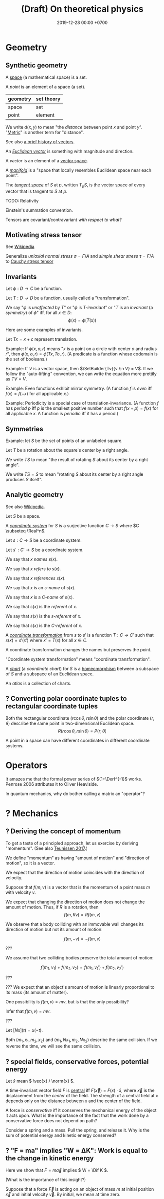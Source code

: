 #+TITLE: (Draft) On theoretical physics
#+DATE: 2019-12-28 00:00 +0700
\(
\newcommand\der{\operatorname{der}}
\newcommand\Der{\mathrm{D}}
\newcommand\dd{\operatorname{d}}
\newcommand\ang[1]{#1^\circ}
\newcommand\parenthesize[1]{\left(#1\right)}
\newcommand\dif{\mathrm{d}}
\newcommand\Dif{\Delta}
\)
* Geometry
** Synthetic geometry
A [[https://en.wikipedia.org/wiki/Space_(mathematics)][space]] (a mathematical space) is a set.

A /point/ is an element of a space (a set).

| geometry | set theory |
|----------+------------|
| space    | set        |
| point    | element    |

We write \(d(x,y)\) to mean "the /distance/ between point \(x\) and point \(y\)".
"[[https://en.wikipedia.org/wiki/Metric_(mathematics)][Metric]]" is another term for "distance".

See also [[https://en.wikipedia.org/wiki/Vector_(mathematics_and_physics)][a brief history of vectors]].

An /[[https://en.wikipedia.org/wiki/Euclidean_vector][Euclidean vector]]/ is something with magnitude and direction.

A /vector/ is an element of a [[https://en.wikipedia.org/wiki/Vector_space][vector space]].

A /[[https://en.wikipedia.org/wiki/Manifold][manifold]]/ is a "space that locally resembles Euclidean space near each point".

The /[[https://en.wikipedia.org/wiki/Tangent_space][tangent space]]/ of \(S\) at \(p\), written \(T_p S\),
is the vector space of every vector that is tangent to \(S\) at \(p\).

TODO: Relativity

Einstein's summation convention.

Tensors are covariant/contravariant /with respect to what/?
** Motivating stress tensor
See [[https://en.wikipedia.org/wiki/Stress_(mechanics)][Wikipedia]].

Generalize
/uniaxial normal stress/ \( \sigma = F/A \)
and /simple shear stress/ \( \tau = F/A \)
to [[https://en.wikipedia.org/wiki/Cauchy_stress_tensor][Cauchy stress tensor]]
** Invariants
Let \(\phi : D \to C\) be a function.

Let \(T : D \to D\) be a function, usually called a "transformation".

We say
"\(\phi\) is /unaffected/ by \(T\)"
or "\( \phi \) is /\(T\)-invariant/"
or "\( T \) is an /invariant/ (a /symmetry/) of \( \phi \)"
iff, for all \(x \in D\):
\[ \phi(x) = \phi(T(x)) \]

Here are some examples of invariants.

Let \( Tx = x + c \) represent translation.

Example:
If \(\phi(x,o,r)\) means "\(x\) is a point on a circle with center \(o\) and radius \(r\)",
then \(\phi(x,o,r) = \phi(Tx,To,r)\).
(A predicate is a function whose codomain is the set of booleans.)

Example:
If \(V\) is a vector space, then \(\SetBuilder{Tv}{v \in V} = V\).
If we follow the "auto-lifting" convention, we can write the equation more prettily as \( TV = V \).

Example:
Even functions exhibit mirror symmetry.
(A function \( f \) is /even/ iff \( f(x) = f(-x) \) for all applicable \(x\).)

Example:
Periodicity is a special case of translation-invariance.
(A function \(f\) has /period/ \(p\) iff \(p\) is the smallest positive number such that \( f(x+p) = f(x) \) for all applicable \(x\).
A function is /periodic/ iff it has a period.)
** Symmetries
Example: let \(S\) be the set of points of an unlabeled square.

Let \(T\) be a rotation about the square's center by a right angle.

We write \(TS\) to mean "the result of rotating \(S\) about its center by a right angle".

We write \(TS = S\) to mean "rotating \(S\) about its center by a right angle produces \(S\) itself".
** Analytic geometry
See also [[https://en.wikipedia.org/wiki/Analytic_geometry][Wikipedia]].

Let \(S\) be a space.

A /[[https://en.wikipedia.org/wiki/Coordinate_system][coordinate system]]/ for \(S\) is a surjective function \(C \to S\)
where \(C \subseteq \Real^n\).

Let \(s : C \to S\) be a coordinate system.

Let \(s' : C' \to S\) be a coordinate system.

We say that \(x\) /names/ \(s(x)\).

We say that \(x\) /refers to/ \(s(x)\).

We say that \(x\) /references/ \(s(x)\).

We say that \(x\) is an /\(s\)-name/ of \(s(x)\).

We say that \(x\) is a /\(C\)-name/ of \(s(x)\).

We say that \(s(x)\) is the /referent/ of \(x\).

We say that \(s(x)\) is the \(s\)-/referent/ of \(x\).

We say that \(s(x)\) is the \(C\)-/referent/ of \(x\).

A /[[https://en.wikipedia.org/wiki/Coordinate_system#Transformations][coordinate transformation]]/ from \(s\) to \(s'\)
is a function \(T : C \to C'\) such that \(s(x) = s'(x')\) where \(x' = T(x)\) for all \(x \in C\).

A coordinate transformation changes the names but preserves the point.

"Coordinate system transformation" means "coordinate transformation".

A /[[https://en.wikipedia.org/wiki/Atlas_(topology)][chart]]/ (a /coordinate chart/) for \(S\)
is a [[https://en.wikipedia.org/wiki/Homeomorphism][homeomorphism]] between a subspace of \(S\) and a subspace of an Euclidean space.

An /atlas/ is a collection of charts.
** ? Converting polar coordinate tuples to rectangular coordinate tuples
Both the rectangular coordinate $(r\cos\theta, r\sin\theta)$ and the polar coordinate $(r,\theta)$
describe the same point in two-dimensional Euclidean space.
\[
R(r\cos\theta, r\sin\theta) = P(r,\theta)
\]

A point in a space can have different coordinates in different coordinate systems.
* Operators
It amazes me that the formal power series of \((1+\Der)^{-1}\) works.
Penrose 2006 \cite{penrose2006road} attributes it to Oliver Heaviside.

In quantum mechanics, why do bother calling a matrix an "operator"?
* ? Mechanics
** ? Deriving the concept of momentum
To get a taste of a principled approach, let us exercise by deriving "momentum".
(See also [[http://www.cleonis.nl/physics/phys256/quantity_of_motion.php][Teunissen 2017]].)

We define "momentum" as having "amount of motion" and "direction of motion",
so it is a vector.

We expect that the direction of motion coincides with the direction of velocity.

Suppose that \(f(m,v)\) is a vector that is the momentum of a point mass \(m\) with velocity \(v\).

We expect that changing the direction of motion does not change the amount of motion.
Thus, if \(R\) is a rotation, then
\[ f(m,Rv) = Rf(m,v) \]

We observe that a body colliding with an immovable wall changes its direction of motion but not its amount of motion:

\[ f(m,-v) = -f(m,v) \]

???

We assume that two colliding bodies preserve the total amount of motion:

\[ f(m_1,v_1) + f(m_2,v_2) = f(m_1,v_1') + f(m_2,v_2') \]

???

??? We expect that an object's amount of motion is linearly proportional to its mass (its amount of matter).

\begin{align*}
f(cm,v) &= c f(m,v)
\\ f(m_1+m_2,v) &= f(m_1,v) + f(m_2,v)
\end{align*}

One possibility is \( f(m,v) = mv \), but is that the only possibility?

Infer that \( f(m,v) = m v \).

???

Let \([Nx](t) = x(-t)\).

Both \((m_1,x_1,m_2,x_2)\) and \((m_1,Nx_1,m_2,Nx_2)\) describe the same collision.
If we reverse the time, we will see the same collision.

** ? special fields, conservative forces, potential energy
Let \( \hat{x} \) mean \( \vec{x} / \norm{x} \).

A time-invariant vector field \(F\) is [[https://en.wikipedia.org/wiki/Central_force][central]] iff \( F(\vec{x}) = F(x) \cdot \hat{x} \),
where \(\vec{x}\) is the displacement from the /center/ of the field.
The strength of a central field at \(x\) depends only on the distance between \(x\) and the center of the field.

A force is /conservative/ iff it conserves the mechanical energy of the object it acts upon.
What is the importance of the fact that the work done by a conservative force does not depend on path?

Consider a spring and a mass.
Pull the spring, and release it.
Why is the sum of potential energy and kinetic energy conserved?
** ? "F = ma" implies "W = ΔK": Work is equal to the change in kinetic energy
Here we show that \( F = m \vec{a} \) implies \( W = \Dif K \).

(What is the importance of this insight?)

Suppose that a force \( \vec{F} \) is acting on an object of mass \(m\)
at initial position \(\vec{x}\) and initial velocity \(\vec{v}\).
By initial, we mean at time zero.

The object's velocity at time \(t\) is \(\vec{v}' = \vec{v} + \vec{a} t\).

The object's position at time \(t\) is \(\vec{x}' = \vec{x} + \vec{v} t + \vec{a} t^2 / 2\).

Recall that \( \vec{F} = m \vec{a} \) and \( \vec{a} \cdot \vec{a} = a^2 \).

The work done by the force on the object is
\begin{align*}
W &= \vec{F} \cdot (\vec{x}' - \vec{x})
\\ &= m\vec{a} \cdot (\vec{v} t + \vec{a} t^2 / 2)
\\ &= mt \vec{a} \cdot \vec{v} + ma^2t^2/2
\end{align*}

The object's initial kinetic energy is \(K = mv^2/2\).

The object's kinetic energy at time \(t\) is
\begin{align*}
K' &= m \norm{\vec{v} + \vec{a}t}^2/2
\\ &= mv^2/2 + mt \vec{v} \cdot \vec{a} + ma^2t^2/2
\end{align*}

Therefore the change in kinetic energy is
\begin{align*}
\Dif K &= K' - K = mt \vec{v} \cdot \vec{a} + ma^2t^2/2
\end{align*}

Observe that \(W\) and \(\Dif K\) are equal.
Recall that the dot product is commutative: \( \vec{a} \cdot \vec{v} = \vec{v} \cdot \vec{a} \).
\begin{align*}
W &= mt \vec{a} \cdot \vec{v} + ma^2t^2/2
\\ \Dif K &= mt \vec{v} \cdot \vec{a} + ma^2t^2/2
\end{align*}

Therefore, the work done by a force on an object is equal to the change in that object's kinetic energy.
\[ W = \Dif K \]

???

Now suppose that the time elapsed is infinitesimal \( \dif t \).

???

Power \(W'\) is rate of work?

\[
\int_{t_1}^{t_2} W'(t) ~ \dif t = K(t_2) - K(t_1)
\]
** ? The surprising mechanical advantage of movable pulleys
It is surprising that a movable pulley has a [[https://en.wikipedia.org/wiki/Mechanical_advantage][mechanical advantage]] of 2.
The magic is in the string tension.
This is one among [[https://www.reddit.com/r/Physics/comments/3qxnog/what_are_some_of_the_most_counterintuitive/][many]]
cases where habit fails us.

Engineering idea:
We can use \(n\) ropes with a movable pulley attached to a weight \(F\),
and ask \(n\) people to pull the free ends of the ropes,
and each person will only need to exert a force of \(F/(2n)\) to balance the weight.
However, the people exert unequal forces, tilting the weight.
* Variational principles
Prerequisites: line integrals (see [[file:integral.html]]).
** ? Predictions, explanations, how to make principles
Think backwards?

Example:
Newton's laws /predict/: given masses and positions (inputs), Newton's laws give the trajectories.
Principle of stationary action /explains/: given a trajectory (an observed reality), find the properties of the trajectory?
** Variational principles
[[https://en.wikipedia.org/wiki/Variational_principle][Examples]] of variational principles:
[[https://en.wikipedia.org/wiki/Maupertuis%27s_principle][Maupertuis's principle]].

Prediction: Given \(x\) and \(f\), compute \(f(x)\).

Explanation: Given \(x\) and \(f(x)\), compute the properties of \(f\).

? A /variational principle/ is a /constraint/ on trajectories.
** Discrete variational principles?
Example candidates?
- The sequence of actions of a lazy agent is that which minimizes the total effort.
- The sequence of actions of an adaptive agent is that which minimizes the total surprise.
- The sequence of actions of an agent is that which maximizes its utility function.
** ? Example: hills
For example problems, see [[https://en.wikipedia.org/wiki/Calculus_of_variations][Wikipedia]].

Let \( z : \Real^2 \to \Real \) be a height map.

Let P and Q be two known points.

A man wants to go from P to Q, but there are hills between them.

Suppose that he does not care about time, and he wants the least effort,
where the total effort to move from \(x\) to \(y\) is \(h(y) - h(x)\).

Suppose the path is \(p:\Real\to\Real^2\).

The path's total effort is \(E(p(t_k))\).
** ? Other principles
** Trajectory
A /path/ is a one-dimensional geometric object, usually smooth.

A /[[https://en.wikipedia.org/wiki/Path_(topology)][path]] in space \(X\)/ is a function \( [0,1] \to X \).

A /[[https://en.wikipedia.org/wiki/Trajectory][trajectory]]/ (in space \(X\)) is a function \( T \to X \)
whose domain \(T\) is a [[https://en.wikipedia.org/wiki/Interval_(mathematics)][real interval]]
that represents an interval of time and whose codomain represents physical space.

A trajectory can be thought of as a path in spacetime.

A trajectory \(x\) means "At time \(t\), the object of interest is at position \(x(t)\)".
** Minimum
Let \(f:D\to C\) be a function.

The /range/ of \(f\) is the set \(\SetBuilder{f(x)}{x \in D}\).

A /[[https://en.wikipedia.org/wiki/Partially_ordered_set][poset]]/ (partially ordered set) is a set and a partial order.

A /minimum/ of a poset \((S,\le)\) is an \(x\in S\) such that \(x \le y\) for all \(y \in S\).

A /minimum/ of \(f\) is a minimum of the range of \(f\).
** Problem
A /problem/ \(p\) is a question (a logical predicate).

An /answer/ to problem \(p\) is an \(x\) that satisfies \(p(x)\) (such that \(p(x)\) is true).

An /[[https://en.wikipedia.org/wiki/Mathematical_optimization][optimization]] problem/ is the problem of finding a minimum of \(f\) subject to some constraints.
For example: Find an \(x \in \Real\) such that \(x \le 0\) and \(x^2-1\) is minimal.


** Example: pre-variational-calculus: the path traversed by light
Let \(p\) be a path traversed by light.

Let \(v\) be the light's speed field.

The question: How much time does light take to traverse that path?

The time light takes to move from \(q\) to \(q+\dif q\) is \( \dif t(q) \) such that
\[ v(q) ~ \dif t(q) = \dif q \]

The time light takes to move from \(p(q)\) to \(p(q+\dif q)\) is \( \dif t(q) \) such that
\[ v(p(q)) ~ \dif t(q) = p(q+\dif q) - p(q) \]

Divide both sides by \(v(p(q)) ~ \dif q\):
\begin{align*}
\frac{\dif t(q)}{\dif q} &= \frac{1}{v(p(q))} ~ \frac{p(q+\dif q) - p(q)}{\dif q}
\\ \dot{t}(q) &= \frac{1}{v(p(q))} ~ \dot{p}(q)
\end{align*}

Integrate both sides with respect to \(q\):
\begin{align*}
\int_0^1 v(p(q)) ~ \dot{t}(q) ~ \dif q &= \int_0^1 \dot{p}(q) ~ \dif q
\end{align*}

???

In virtual time span \(\dif u\), light has traversed \( v(p(u))~\dif u \).

(Isn't this just arc length?
 [fn::<2019-12-28> https://en.wikipedia.org/wiki/Fermat%27s_principle#Modern_version]
 [fn::<2019-12-28> https://en.wikipedia.org/wiki/Differentiable_curve#arc-length_parametrization])

Divide the path into \(n\) subpaths:
\[ p_k = p(u_{k+1}) - p(u_k) \]

The time light takes to traverse the subpath \(p_k\) is:
\[ t_k = \norm{p_k} / v_k \]

Thus the total time is:
\[ \lim_{n\to\infty} \sum_k t_k \]

Let \(\dif p(k)\) be the infinitesimal subpath \(p(k+\dif k) - p(k)\).

The time light takes to traverse \(\dif p(k)\)
is \(\dif t(k)\) such that
\[
\norm{\dif p(k)} = v(p(k)) ~ \dif t(k)
\]

The time light takes to traverse \(p\) is
\begin{align*}
\int_0^1 \dif t(k) ~ \dif k
&= \int_0^1 \frac{\norm{\dif p(k)}}{v(p(k))} ~ \dif k
\\ &= \int_0^1 \frac{\norm{\dif p(k)}}{v(p(k))} ~ \dif k
\end{align*}
** Fermat's principle
[[https://en.wikipedia.org/wiki/Fermat%27s_principle][Fermat's principle]] (of least time) is:
If light traverses the path AP with velocity v1 and the path PB with velocity v2,
then light traverses APB in the least amount of time;
that is, there is no other P' such that t(AP'B) < t(APB).

Fermat's principle unifies reflection and refraction (Snell's law).[fn::<2019-12-28> http://electron6.phys.utk.edu/optics421/modules/m1/Fermat's%20principle.htm]

To approximate /point source/, /enclose/ an ordinary light source (such as a fire, torch, candle, or lamp)
with a solid opaque container with a small aperture.

? How did Fermat think that light travels with different speeds in different mediums?

In his time (1607--1665),
light was thought to be ...[fn::<2019-12-28> https://en.wikipedia.org/wiki/Light#Historical_theories_about_light,_in_chronological_order],
the speed of light had not been known[fn::<2019-12-28> https://en.wikipedia.org/wiki/Speed_of_light#History],
but the wave theory of light was being invented.

/But how can that principle be used to compute B from A and P?/

How do we test the principle of stationary action?
** Hamilton's principle
Hamilton's principle unifies the motion of light and the motion of matter?
* Continuum mechanics
** ? From Newtonian mechanics to continuum mechanics
The first step is to replace the fictional concept of "point mass" with the less fictional concept of "mass density".

\( \rho : \Real^3 \to \Real \)

\[ m = \int_V \rho(x) ~ \dif x \]

What do Newton's laws of motion become?

What do the variational principles become?
** ? Self-gravitation
(Newtonian) gravitational field of a fluid or a non-point mass?

https://en.wikipedia.org/wiki/Newton%27s_law_of_universal_gravitation#Bodies_with_spatial_extent

Let \( \rho(x,t) \) be the mass density at point \(x\) at time \(t\).

The gravitational field at point \(x\) at time \(t\) is
\begin{align*}
g(x,t) &= \int_{X - \Set{x}} - G ~ \rho(v^*,t) ~ \frac{x-v^*}{\norm{x-v^*}^3} ~ \dif v
\end{align*}

Should we have used Gauss's law instead of Newton's?
Gauss's law for gravity is more general than Newton's, because
"Gauss's law for gravity can be derived from Newton's law of universal gravitation"
but "It is impossible to mathematically prove Newton's law from Gauss's law /alone/"?
 [fn::<2019-12-28> https://en.wikipedia.org/wiki/Gauss%27s_law_for_gravity]

The resultant force acting at point \(x^*\) at time \(t\) is
\begin{align*}
F(x^*,t) &= m(x^*,t) ~ g(x,t)
\end{align*}

TODO: Learn some continuum mechanics first.

https://en.wikipedia.org/wiki/Momentum#In_deformable_bodies_and_fluids

https://en.wikipedia.org/wiki/Cauchy_momentum_equation

? The momentum of a volume \(x\) at time \(t\) is
\[ p(x,t) = \rho(x^*,t) ~ v(x,t) \]

We are interested in the time-evolution of \(\rho\).

What are the criteria for the solution?

We want the solution to conserve the total mass:
\[
\int_X \rho(x^*,t) ~ \dif x = m
\]
where \(m\) is a constant.
Thus the total mass is conserved (does not change over time).
* Waves
The [[https://en.wikipedia.org/wiki/Wave_equation][wave equation]] can be derived from Newton's laws of motion?

The second-order differential equation of an oscillating spring can be derived from Newton's laws of motion.
** Waves in steady state
A /waveform/ \(f\) is a function, usually periodic.

A /wave/ \(w\) is a waveform traveling/propagating with velocity \(v\).

The relationship between a wave and its waveform:

\[ w(x,t) = f(x - vt) \]

A wave has /wavelength/ \( |\lambda| \) iff \( \lambda \) is a shortest vector such that \(f(x+\lambda,t) = f(x,t)\) for all \( t \).

A wave has /period/ \( T \) iff \( T \) is the smallest positive number such that \(f(x,t+T) = f(x,t)\) for all \( x \).

That is, wavelength is spatial periodicity, and period is temporal periodicity.

The wavelength of a wave is the period of its waveform.
** Traveling waveform
Let \( i : \Real^3 \to \Real \) be the shape of the disturbance.

Suppose that the disturbance is traveling with velocity \(v\).

Let \(f(x,t)\) be the displacement/disturbance/amplitude in the propagation medium at point \(x\) at time \(t\).

Initially the impulse is at the origin:
\[ f(x,0) = i(x) \]

After time \(t\) elapses, the impulse has moved in space by \(v t\).
\[ f(x+vt,t) = i(x) \]

Rearrange:
\[ f(x,t) = i(x-vt) \]
** Radially traveling disturbance
Let \( s(t) \) be the amplitude of the source oscillation at time \(t\).

The oscillation happens at the origin.

The disturbance propagates out radially with speed \(v\).

Assume isotropy and homogeneity of medium?

After time h, what was at (x,t) is at (x+hv,t+h)?

Thus f(x,t) = ... ?

Wave propagation velocity?

f(x - v t, t + Dif t) = f(x,t) ?
** Modeling transverse waves or surface waves?
A wave is represented by a function

f : Position × Time → Amplitude

The interpretation is: "At time \(t\), the amplitude at point \(x\) is \(f(x,t)\)".

Amplitude is displacement from resting position.

That is, a wave is often represented as an /amplitude field/.
(In mathematical physics, an "X field" is a function from position to X.)

Example phenomena that can be represented by periodic functions:
the motion of a pendulum,
the surface waves of water in a pond,
the oscillation of a guitar string.

In steady-state modeling, the wave is extrapolated to infinity in both space and time.
For example, when modeling a pond, we often assume that the pond is infinite, it has no edges, and waves do not reflect off the edges.
We assume that wave propagate freely without hitting any obstacles, without reflection, without diffraction.
Thus we can define wavelength and period:
* Digression: An example of a circle in differential geometry?
Curious:

\begin{align*}
x^2 + y^2 &= r^2
\\ (x + \Dif x)^2 + (y + \Dif y)^2 &= r^2
\end{align*}

Subtract both equations, and change \( \Dif \) to \( \dif \), with non-standard analysis.
What do we get?

...

But that is only a circle in a space with /Euclidean metric/.

In synthetic geometry, a circle with center \(c\) and radius \(r\) is
\( \SetBuilder{x}{d(c,x) = r}\), that is, the set of all points \(x\) such that the distance between the center and \(x\) is the radius.

Synthetic geometry is more abstract/general.
For example, a square is a circle in a space with taxicab metric.

Is a circle about the shape, or about the equidistance of points?
* Bibliography
